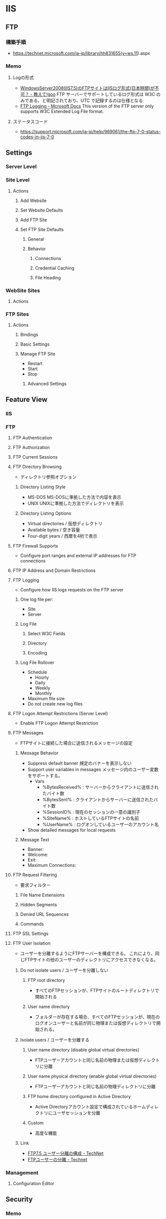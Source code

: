 * IIS
** FTP
*** 構築手順
- https://technet.microsoft.com/ja-jp/library/hh831655(v=ws.11).aspx
*** Memo
**** Logの形式
- [[https://oshiete.goo.ne.jp/qa/8939779.html][WindowsServer2008(IIS7.5)のFTPサイトはIISログ形式(日本時間)が不可？ - 教えて!goo]]
  FTP サーバーでサポートしているログ形式は W3C のみである、と明記されており、UTC で記録するのは仕様となる
- [[https://docs.microsoft.com/ja-jp/previous-versions/windows/it-pro/windows-server-2012-R2-and-2012/hh831624(v=ws.11)?redirectedfrom=MSDN][FTP Logging - Mcrosoft Docs]]
  This version of the FTP server only supports W3C Extended Log File format.
**** ステータスコード
- https://support.microsoft.com/ja-jp/help/969061/the-ftp-7-0-status-codes-in-iis-7-0
** Settings
*** Server Level
*** Site Level
**** Actions
***** Add Website
***** Set Website Defaults
***** Add FTP Site
***** Set FTP Site Defaults
******* General
******* Behavior
******** Connections
******** Credential Caching
******** File Heading
*** WebSite Sites
**** Actions
*** FTP Sites
**** Actions
***** Bindings
***** Basic Settings
***** Manage FTP Site
- Restart
- Start
- Stop
****** Advanced Settings
** Feature View
*** IIS
*** FTP
**** FTP Authentication
**** FTP Authorization
**** FTP Current Sessions
**** FTP Directory Browsing
- ディレクトリ参照オプション
***** Directory Listing Style
- MS-DOS
  MS-DOSに準拠した方法で内容を表示
- UNIX
  UNIXに準拠した方法でディレクトリを表示
***** Directory Listing Options
- Virtual directories / 仮想ディレクトリ
- Available bytes / 空き容量
- Four-digit years / 西暦を4桁で表示
**** FTP Firewall Supports
- Configure port ranges and external IP addresses for FTP connections
**** FTP IP Address and Domain Restrictions
**** FTP Logging
- Configure how IIS logs requests on the FTP server
***** One log file per:
- Site
- Server
***** Log File
****** Select W3C Fields
****** Directory
****** Encoding
***** Log File Rollover
- Schedule
  - Hourly
  - Daily
  - Weekly
  - Monthly
- Maximum file size
- Do not create new log files
**** FTP Logon Attempt Restrictions (Server Level)
- Enable FTP Logon Attempt Restriction
**** FTP Messages
- FTPサイトに接続した場合に送信されるメッセージの設定
***** Message Behavior
- Suppress default banner
  規定のバナーを表示しない
- Support user variables in messages
  メッセージ内のユーザー変数をサポートする。
  - Vars
    - %BytesReceived% : サーバーからクライアントに送信されたバイト数
    - %BytesSent% : クライアントからサーバーに送信されたバイト数
    - %SessionID% : 現在のセッションの一意の識別子
    - %SiteName% : ホストしているFTPサイトの名前
    - %UserName% : ログオンしているユーザーのアカウント名
- Show detailed messages for local requests
  
***** Message Text
- Banner:
- Welcome:
- Exit:
- Maximum Connections:
**** FTP Request Filtering
- 要求フィルター
***** File Name Extensions
***** Hidden Segments
***** Denied URL Sequences
***** Commands
**** FTP SSL Settings
**** FTP User Isolation
- ユーザーを分離するようにFTPサーバーを構成できる。
  これにより、同じFTPサイトの他のユーザーのディレクトリにアクセスできなくなる。
***** Do not isolate users / ユーザーを分離しない
****** FTP root directory
- すべてのFTPセッションが、FTPサイトのルートディレクトリで開始される
****** User name directory
- フォルダーが存在する場合、すべてのFTPセッションが、現在のログオンユーザーと名前が同じ物理または仮想ディレクトリで開始される。
***** Isolate users / ユーザーを分離する
****** User name directory (disable global virtual directories)
- FTPユーザーアカウントと同じ名前の物理または仮想ディレクトリに分離
****** User name physical directory (enable global virtual directories)
- FTPユーザーアカウントと同じ名前の物理ディレクトリに分離
****** FTP home directory configured in Active Directory
- Active Directoryアカウント設定で構成されているホームディレクトリにユーザセッションを分離
****** Custom
- 高度な機能
***** Link
- [[https://technet.microsoft.com/ja-jp/library/dd939054.aspx][FTP7.5 ユーザー分離の構成 - TechNet]]
- [[https://technet.microsoft.com/ja-jp/library/dd722768(v=ws.11).aspx][FTPユーザーの分離 - Technet]]
*** Management
**** Configuration Editor
** Security
*** Memo
- http://www.atmarkit.co.jp/fwin2k/operation/iisftpsec01/iisftpsec01_01.html
- 匿名ユーザーのアクセスを禁止する
- 接続元IPでアクセスを制限する
- 最大同時接続数を最小限にする

